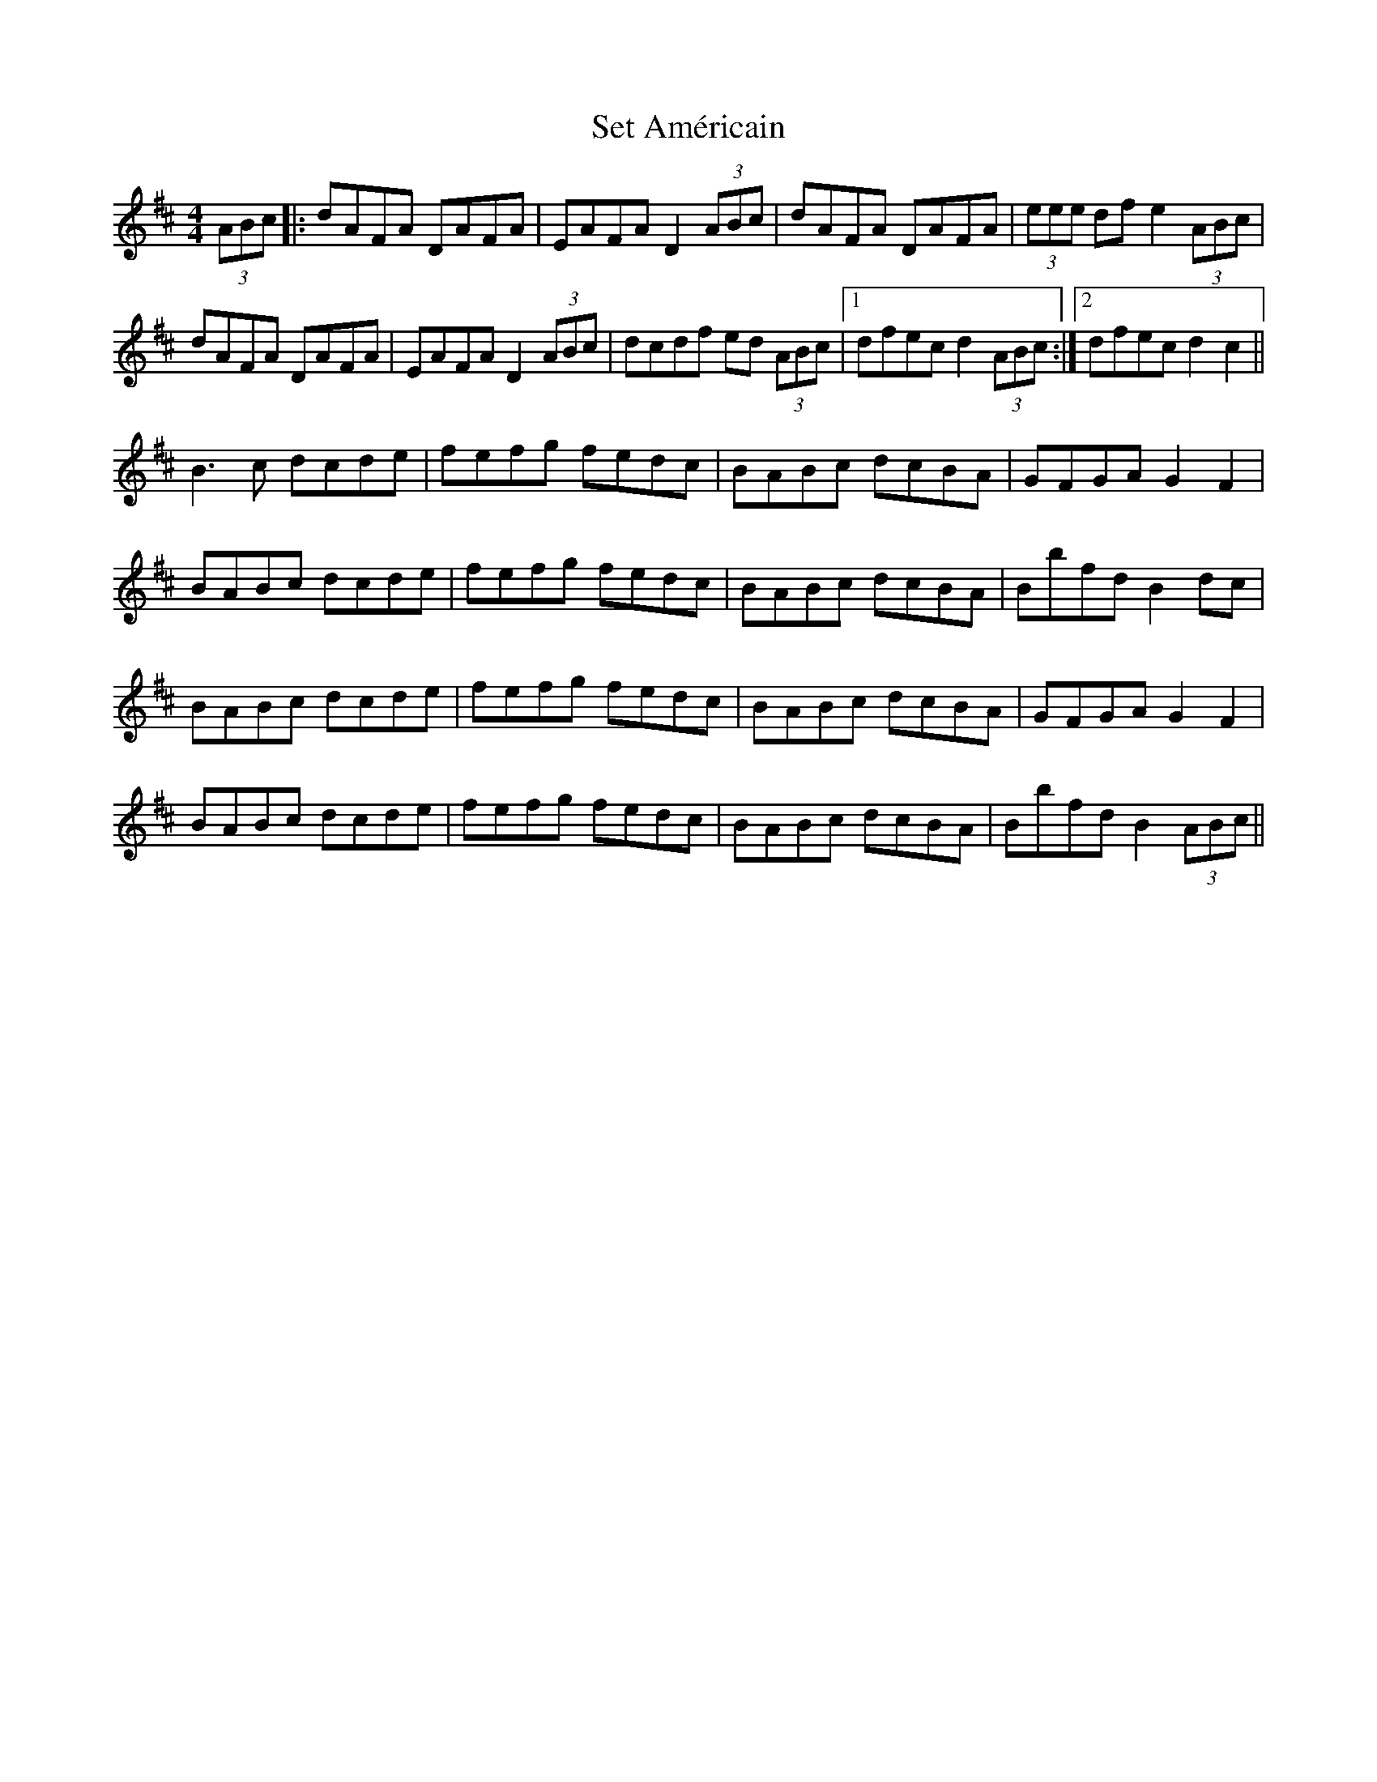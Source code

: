 X: 36537
T: Set Américain
R: reel
M: 4/4
K: Bminor
(3ABc|:dAFA DAFA|EAFA D2 (3ABc|dAFA DAFA|(3eee df e2 (3ABc|
dAFA DAFA|EAFA D2 (3ABc|dcdf ed (3ABc|1 dfec d2 (3ABc:|2 dfec d2 c2||
B3 c dcde|fefg fedc|BABc dcBA|GFGA G2 F2|
BABc dcde|fefg fedc|BABc dcBA|Bbfd B2 dc|
BABc dcde|fefg fedc|BABc dcBA|GFGA G2 F2|
BABc dcde|fefg fedc|BABc dcBA|Bbfd B2 (3ABc||

